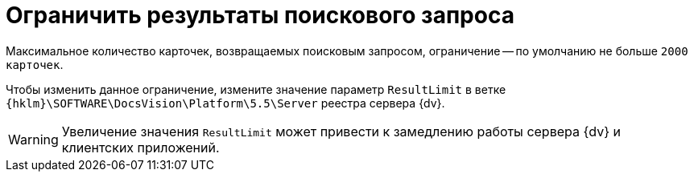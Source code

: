 = Ограничить результаты поискового запроса

Максимальное количество карточек, возвращаемых поисковым запросом, ограничение -- по умолчанию не больше `2000 карточек`.

Чтобы изменить данное ограничение, измените значение параметр `ResultLimit` в ветке `{hklm}\SOFTWARE\DocsVision\Platform\5.5\Server` реестра сервера {dv}.

WARNING: Увеличение значения `ResultLimit` может привести к замедлению работы сервера {dv} и клиентских приложений.
